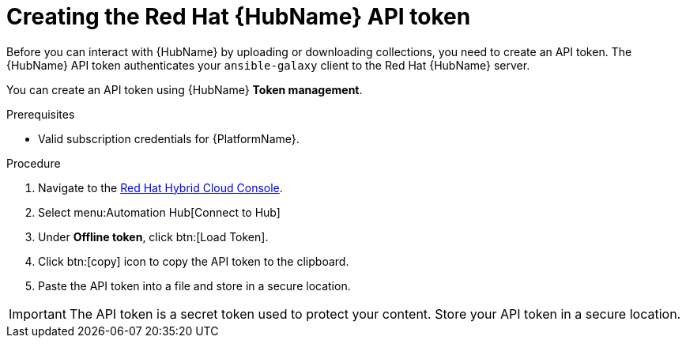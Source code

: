 // Module included in the following assemblies:
// obtaining-token/master.adoc
[id="proc-create-api-token"]
= Creating the Red Hat {HubName} API token

Before you can interact with {HubName} by uploading or downloading collections, you need to create an API token. The {HubName} API token authenticates your `ansible-galaxy` client to the Red Hat {HubName} server.

You can create an API token using {HubName} *Token management*.

.Prerequisites

* Valid subscription credentials for {PlatformName}.

.Procedure

. Navigate to the link:https://cloud.redhat.com/ansible/automation-hub/token/[Red Hat Hybrid Cloud Console].
. Select menu:Automation Hub[Connect to Hub]
. Under *Offline token*, click btn:[Load Token].
. Click btn:[copy] icon to copy the API token to the clipboard.
. Paste the API token into a file and store in a secure location.

[IMPORTANT]
====
The API token is a secret token used to protect your content. Store your API token in a secure location.
====

